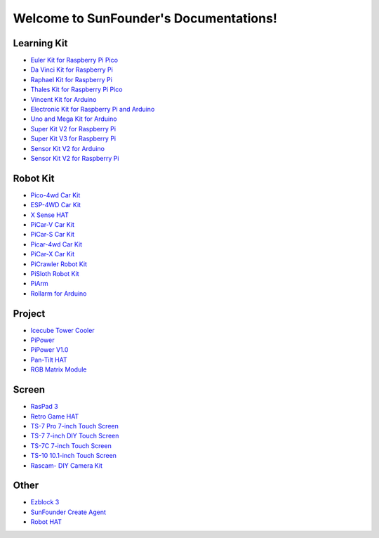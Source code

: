 .. SunFounder documentation master file, created by
   sphinx-quickstart on Tue Feb  2 10:26:00 2021.
   You can adapt this file completely to your liking, but it should at least
   contain the root `toctree` directive.

Welcome to SunFounder's Documentations!
============================================

Learning Kit
----------------
* `Euler Kit for Raspberry Pi Pico <https://euler-kit.readthedocs.io/en/latest/>`_
* `Da Vinci Kit for Raspberry Pi <https://docs.sunfounder.com/projects/davinci-kit/en/latest/>`_
* `Raphael Kit for Raspberry Pi <https://docs.sunfounder.com/projects/raphael-kit/en/latest/>`_
* `Thales Kit for Raspberry Pi Pico <https://docs.sunfounder.com/projects/thales-kit/en/latest/index.html#>`_
* `Vincent Kit for Arduino <https://docs.sunfounder.com/projects/vincent-kit/en/latest/>`_
* `Electronic Kit for Raspberry Pi and Arduino <https://docs.sunfounder.com/projects/electronic-kit/en/latest/index.html>`_
* `Uno and Mega Kit for Arduino <https://docs.sunfounder.com/projects/uno-mega-kit/en/latest/>`_
* `Super Kit V2 for Raspberry Pi <https://docs.sunfounder.com/projects/superkit-v2-pi/en/latest/index.html>`_
* `Super Kit V3 for Raspberry Pi <https://docs.sunfounder.com/projects/superkit-v3-pi/en/latest/>`_
* `Sensor Kit V2 for Arduino <https://docs.sunfounder.com/projects/sensorkit-v2-arduino/en/latest/>`_
* `Sensor Kit V2 for Raspberry Pi <https://docs.sunfounder.com/projects/sensorkit-v2-pi/en/latest/>`_

Robot Kit
---------------

* `Pico-4wd Car Kit <https://docs.sunfounder.com/projects/pico-4wd-car/en/latest/index.html>`_
* `ESP-4WD Car Kit <https://docs.sunfounder.com/projects/esp-4wd/en/latest/index.html>`_
* `X Sense HAT <https://docs.sunfounder.com/projects/x-sense-hat/en/latest/index.html>`_
* `PiCar-V Car Kit <https://docs.sunfounder.com/projects/picar-v/en/latest/>`_
* `PiCar-S Car Kit <https://docs.sunfounder.com/projects/picar-s/en/latest/>`_
* `Picar-4wd Car Kit <https://docs.sunfounder.com/projects/picar-4wd/en/latest/>`_
* `PiCar-X Car Kit <https://docs.sunfounder.com/projects/picar-x/en/latest/>`_
* `PiCrawler Robot Kit <https://docs.sunfounder.com/projects/pi-crawler/en/latest/>`_
* `PiSloth Robot Kit <https://docs.sunfounder.com/projects/pisloth/en/latest/>`_
* `PiArm <https://piarm.readthedocs.io/en/latest/>`_
* `Rollarm for Arduino <https://docs.sunfounder.com/projects/rollarm/en/latest/>`_

Project
----------------
* `Icecube Tower Cooler <https://icecube.readthedocs.io/en/latest/>`_
* `PiPower <https://docs.sunfounder.com/projects/pipower/en/latest/>`_
* `PiPower V1.0 <https://pipower-v1.readthedocs.io/en/latest/>`_
* `Pan-Tilt HAT <https://docs.sunfounder.com/projects/pan-tilt-hat/en/latest/index.html>`_
* `RGB Matrix Module <https://rgb-matrix.readthedocs.io/en/latest/index.html>`_

Screen
--------------
* `RasPad 3 <https://docs.raspad.com/>`_
* `Retro Game HAT <https://docs.sunfounder.com/projects/retro-game-hat/en/latest/>`_
* `TS-7 Pro 7-inch Touch Screen <https://ts7-pro.readthedocs.io/en/latest/>`_
* `TS-7 7-inch DIY Touch Screen <https://docs.sunfounder.com/projects/ts-7/en/latest/index.html>`_
* `TS-7C 7-inch Touch Screen <https://docs.sunfounder.com/projects/ts-7c/en/latest/index.html>`_
* `TS-10 10.1-inch Touch Screen <https://docs.sunfounder.com/projects/ts-10/en/latest/>`_
* `Rascam- DIY Camera Kit <https://docs.sunfounder.com/projects/rascam/en/latest/index.html>`_

Other
----------------
* `Ezblock 3 <https://docs.sunfounder.com/projects/ezblock3/en/latest/>`_
* `SunFounder Create Agent <https://docs.sunfounder.com/projects/sunfounder-create-agent/en/latest/>`_
* `Robot HAT <https://robot-hat.readthedocs.io/en/latest/>`_
